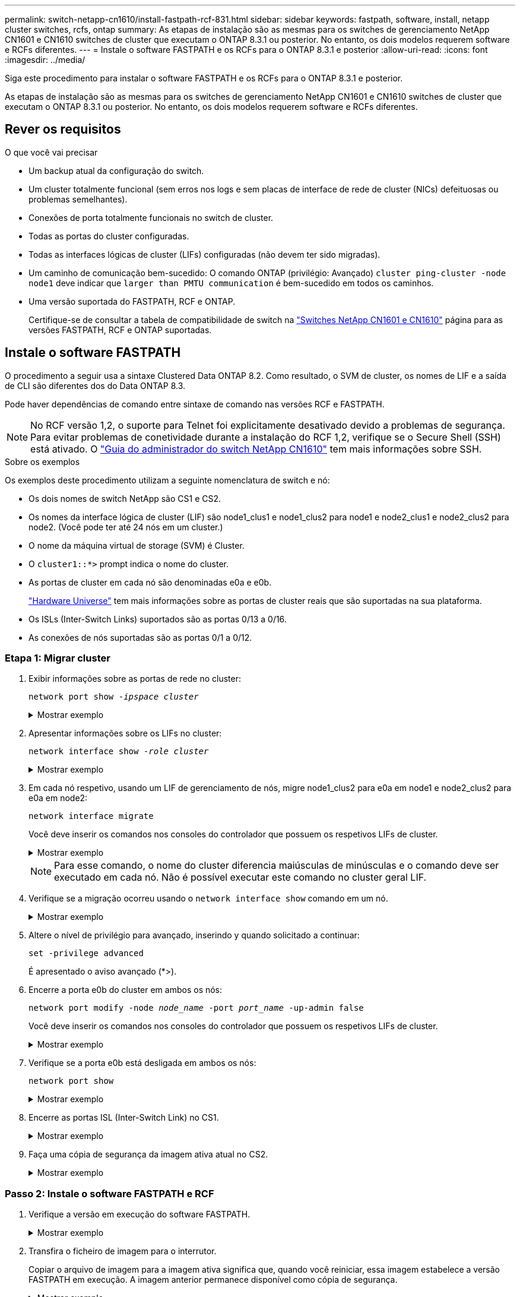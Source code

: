 ---
permalink: switch-netapp-cn1610/install-fastpath-rcf-831.html 
sidebar: sidebar 
keywords: fastpath, software, install, netapp cluster switches, rcfs, ontap 
summary: As etapas de instalação são as mesmas para os switches de gerenciamento NetApp CN1601 e CN1610 switches de cluster que executam o ONTAP 8.3.1 ou posterior. No entanto, os dois modelos requerem software e RCFs diferentes. 
---
= Instale o software FASTPATH e os RCFs para o ONTAP 8.3.1 e posterior
:allow-uri-read: 
:icons: font
:imagesdir: ../media/


[role="lead"]
Siga este procedimento para instalar o software FASTPATH e os RCFs para o ONTAP 8.3.1 e posterior.

As etapas de instalação são as mesmas para os switches de gerenciamento NetApp CN1601 e CN1610 switches de cluster que executam o ONTAP 8.3.1 ou posterior. No entanto, os dois modelos requerem software e RCFs diferentes.



== Rever os requisitos

.O que você vai precisar
* Um backup atual da configuração do switch.
* Um cluster totalmente funcional (sem erros nos logs e sem placas de interface de rede de cluster (NICs) defeituosas ou problemas semelhantes).
* Conexões de porta totalmente funcionais no switch de cluster.
* Todas as portas do cluster configuradas.
* Todas as interfaces lógicas de cluster (LIFs) configuradas (não devem ter sido migradas).
* Um caminho de comunicação bem-sucedido: O comando ONTAP (privilégio: Avançado) `cluster ping-cluster -node node1` deve indicar que `larger than PMTU communication` é bem-sucedido em todos os caminhos.
* Uma versão suportada do FASTPATH, RCF e ONTAP.
+
Certifique-se de consultar a tabela de compatibilidade de switch na http://mysupport.netapp.com/NOW/download/software/cm_switches_ntap/["Switches NetApp CN1601 e CN1610"^] página para as versões FASTPATH, RCF e ONTAP suportadas.





== Instale o software FASTPATH

O procedimento a seguir usa a sintaxe Clustered Data ONTAP 8.2. Como resultado, o SVM de cluster, os nomes de LIF e a saída de CLI são diferentes dos do Data ONTAP 8.3.

Pode haver dependências de comando entre sintaxe de comando nas versões RCF e FASTPATH.


NOTE: No RCF versão 1,2, o suporte para Telnet foi explicitamente desativado devido a problemas de segurança. Para evitar problemas de conetividade durante a instalação do RCF 1,2, verifique se o Secure Shell (SSH) está ativado. O https://library.netapp.com/ecm/ecm_get_file/ECMP1117874["Guia do administrador do switch NetApp CN1610"^] tem mais informações sobre SSH.

.Sobre os exemplos
Os exemplos deste procedimento utilizam a seguinte nomenclatura de switch e nó:

* Os dois nomes de switch NetApp são CS1 e CS2.
* Os nomes da interface lógica de cluster (LIF) são node1_clus1 e node1_clus2 para node1 e node2_clus1 e node2_clus2 para node2. (Você pode ter até 24 nós em um cluster.)
* O nome da máquina virtual de storage (SVM) é Cluster.
* O `cluster1::*>` prompt indica o nome do cluster.
* As portas de cluster em cada nó são denominadas e0a e e0b.
+
https://hwu.netapp.com/["Hardware Universe"^] tem mais informações sobre as portas de cluster reais que são suportadas na sua plataforma.

* Os ISLs (Inter-Switch Links) suportados são as portas 0/13 a 0/16.
* As conexões de nós suportadas são as portas 0/1 a 0/12.




=== Etapa 1: Migrar cluster

. Exibir informações sobre as portas de rede no cluster:
+
`network port show -_ipspace cluster_`

+
.Mostrar exemplo
[%collapsible]
====
O exemplo a seguir mostra o tipo de saída do comando:

[listing]
----
cluster1::> network port show -ipspace cluster
                                                             Speed (Mbps)
Node   Port      IPspace      Broadcast Domain Link   MTU    Admin/Oper
------ --------- ------------ ---------------- ----- ------- ------------
node1
       e0a       Cluster      Cluster          up       9000  auto/10000
       e0b       Cluster      Cluster          up       9000  auto/10000
node2
       e0a       Cluster      Cluster          up       9000  auto/10000
       e0b       Cluster      Cluster          up       9000  auto/10000
4 entries were displayed.
----
====
. Apresentar informações sobre os LIFs no cluster:
+
`network interface show -_role cluster_`

+
.Mostrar exemplo
[%collapsible]
====
O exemplo a seguir mostra as interfaces lógicas no cluster. Neste exemplo, o `-role` parâmetro exibe informações sobre os LIFs associados às portas de cluster:

[listing]
----
cluster1::> network interface show -role cluster
  (network interface show)
            Logical    Status     Network            Current       Current Is
Vserver     Interface  Admin/Oper Address/Mask       Node          Port    Home
----------- ---------- ---------- ------------------ ------------- ------- ----
Cluster
            node1_clus1  up/up    10.254.66.82/16    node1         e0a     true
            node1_clus2  up/up    10.254.206.128/16  node1         e0b     true
            node2_clus1  up/up    10.254.48.152/16   node2         e0a     true
            node2_clus2  up/up    10.254.42.74/16    node2         e0b     true
4 entries were displayed.
----
====
. Em cada nó respetivo, usando um LIF de gerenciamento de nós, migre node1_clus2 para e0a em node1 e node2_clus2 para e0a em node2:
+
`network interface migrate`

+
Você deve inserir os comandos nos consoles do controlador que possuem os respetivos LIFs de cluster.

+
.Mostrar exemplo
[%collapsible]
====
[listing]
----
cluster1::> network interface migrate -vserver Cluster -lif node1_clus2 -destination-node node1 -destination-port e0a
cluster1::> network interface migrate -vserver Cluster -lif node2_clus2 -destination-node node2 -destination-port e0a
----
====
+

NOTE: Para esse comando, o nome do cluster diferencia maiúsculas de minúsculas e o comando deve ser executado em cada nó. Não é possível executar este comando no cluster geral LIF.

. Verifique se a migração ocorreu usando o `network interface show` comando em um nó.
+
.Mostrar exemplo
[%collapsible]
====
O exemplo a seguir mostra que o clus2 migrou para a porta e0a nos nós node1 e node2:

[listing]
----
cluster1::> **network interface show -role cluster**
            Logical    Status     Network            Current       Current Is
Vserver     Interface  Admin/Oper Address/Mask       Node          Port    Home
----------- ---------- ---------- ------------------ ------------- ------- ----
Cluster
            node1_clus1  up/up    10.254.66.82/16   node1          e0a     true
            node1_clus2  up/up    10.254.206.128/16 node1          e0a     false
            node2_clus1  up/up    10.254.48.152/16  node2          e0a     true
            node2_clus2  up/up    10.254.42.74/16   node2          e0a     false
4 entries were displayed.
----
====
. Altere o nível de privilégio para avançado, inserindo y quando solicitado a continuar:
+
`set -privilege advanced`

+
É apresentado o aviso avançado (*>).

. Encerre a porta e0b do cluster em ambos os nós:
+
`network port modify -node _node_name_ -port _port_name_ -up-admin false`

+
Você deve inserir os comandos nos consoles do controlador que possuem os respetivos LIFs de cluster.

+
.Mostrar exemplo
[%collapsible]
====
O exemplo a seguir mostra os comandos para encerrar a porta e0b em todos os nós:

[listing]
----
cluster1::*> network port modify -node node1 -port e0b -up-admin false
cluster1::*> network port modify -node node2 -port e0b -up-admin false
----
====
. Verifique se a porta e0b está desligada em ambos os nós:
+
`network port show`

+
.Mostrar exemplo
[%collapsible]
====
[listing]
----
cluster1::*> network port show -role cluster

                                                             Speed (Mbps)
Node   Port      IPspace      Broadcast Domain Link   MTU    Admin/Oper
------ --------- ------------ ---------------- ----- ------- ------------
node1
       e0a       Cluster      Cluster          up       9000  auto/10000
       e0b       Cluster      Cluster          down     9000  auto/10000
node2
       e0a       Cluster      Cluster          up       9000  auto/10000
       e0b       Cluster      Cluster          down     9000  auto/10000
4 entries were displayed.
----
====
. Encerre as portas ISL (Inter-Switch Link) no CS1.
+
.Mostrar exemplo
[%collapsible]
====
[listing]
----
(cs1) #configure
(cs1) (Config)#interface 0/13-0/16
(cs1) (Interface 0/13-0/16)#shutdown
(cs1) (Interface 0/13-0/16)#exit
(cs1) (Config)#exit
----
====
. Faça uma cópia de segurança da imagem ativa atual no CS2.
+
.Mostrar exemplo
[%collapsible]
====
[listing]
----
(cs2) # show bootvar

 Image Descriptions

 active :
 backup :


 Images currently available on Flash

--------------------------------------------------------------------
 unit      active      backup     current-active        next-active
--------------------------------------------------------------------

    1     1.1.0.5     1.1.0.3            1.1.0.5            1.1.0.5

(cs2) # copy active backup
Copying active to backup
Copy operation successful
----
====




=== Passo 2: Instale o software FASTPATH e RCF

. Verifique a versão em execução do software FASTPATH.
+
.Mostrar exemplo
[%collapsible]
====
[listing]
----
(cs2) # show version

Switch: 1

System Description............................. NetApp CN1610, 1.1.0.5, Linux
                                                2.6.21.7
Machine Type................................... NetApp CN1610
Machine Model.................................. CN1610
Serial Number.................................. 20211200106
Burned In MAC Address.......................... 00:A0:98:21:83:69
Software Version............................... 1.1.0.5
Operating System............................... Linux 2.6.21.7
Network Processing Device...................... BCM56820_B0
Part Number.................................... 111-00893

--More-- or (q)uit


Additional Packages............................ FASTPATH QOS
                                                FASTPATH IPv6 Management
----
====
. Transfira o ficheiro de imagem para o interrutor.
+
Copiar o arquivo de imagem para a imagem ativa significa que, quando você reiniciar, essa imagem estabelece a versão FASTPATH em execução. A imagem anterior permanece disponível como cópia de segurança.

+
.Mostrar exemplo
[%collapsible]
====
[listing]
----
(cs2) #copy sftp://root@10.22.201.50//tftpboot/NetApp_CN1610_1.2.0.7.stk active
Remote Password:********

Mode........................................... SFTP
Set Server IP.................................. 10.22.201.50
Path........................................... /tftpboot/
Filename....................................... NetApp_CN1610_1.2.0.7.stk
Data Type...................................... Code
Destination Filename........................... active

Management access will be blocked for the duration of the transfer
Are you sure you want to start? (y/n) y
SFTP Code transfer starting...


File transfer operation completed successfully.
----
====
. Confirme as versões de imagem de arranque atual e seguinte:
+
`show bootvar`

+
.Mostrar exemplo
[%collapsible]
====
[listing]
----
(cs2) #show bootvar

Image Descriptions

 active :
 backup :


 Images currently available on Flash

--------------------------------------------------------------------
 unit      active      backup     current-active        next-active
--------------------------------------------------------------------

    1     1.1.0.8     1.1.0.8            1.1.0.8            1.2.0.7
----
====
. Instale o RCF compatível para a nova versão de imagem no interrutor.
+
Se a versão RCF já estiver correta, abra as portas ISL.

+
.Mostrar exemplo
[%collapsible]
====
[listing]
----
(cs2) #copy tftp://10.22.201.50//CN1610_CS_RCF_v1.2.txt nvram:script CN1610_CS_RCF_v1.2.scr

Mode........................................... TFTP
Set Server IP.................................. 10.22.201.50
Path........................................... /
Filename....................................... CN1610_CS_RCF_v1.2.txt
Data Type...................................... Config Script
Destination Filename........................... CN1610_CS_RCF_v1.2.scr

File with same name already exists.
WARNING:Continuing with this command will overwrite the existing file.


Management access will be blocked for the duration of the transfer
Are you sure you want to start? (y/n) y


Validating configuration script...
[the script is now displayed line by line]

Configuration script validated.
File transfer operation completed successfully.
----
====
+

NOTE: A `.scr` extensão deve ser definida como parte do nome do arquivo antes de chamar o script. Esta extensão é para o sistema operacional FASTPATH.

+
O switch valida o script automaticamente à medida que ele é baixado para o switch. A saída vai para o console.

. Verifique se o script foi baixado e salvo no nome do arquivo que você deu.
+
.Mostrar exemplo
[%collapsible]
====
[listing]
----
(cs2) #script list

Configuration Script Name        Size(Bytes)
-------------------------------- -----------
CN1610_CS_RCF_v1.2.scr                  2191

1 configuration script(s) found.
2541 Kbytes free.
----
====
. Aplique o script ao switch.
+
.Mostrar exemplo
[%collapsible]
====
[listing]
----
(cs2) #script apply CN1610_CS_RCF_v1.2.scr

Are you sure you want to apply the configuration script? (y/n) y
[the script is now displayed line by line]...

Configuration script 'CN1610_CS_RCF_v1.2.scr' applied.
----
====
. Verifique se as alterações foram aplicadas ao switch e, em seguida, salve-as:
+
`show running-config`

+
.Mostrar exemplo
[%collapsible]
====
[listing]
----
(cs2) #show running-config
----
====
. Salve a configuração em execução para que ela se torne a configuração de inicialização quando você reiniciar o switch.
+
.Mostrar exemplo
[%collapsible]
====
[listing]
----
(cs2) #write memory
This operation may take a few minutes.
Management interfaces will not be available during this time.

Are you sure you want to save? (y/n) y

Config file 'startup-config' created successfully.

Configuration Saved!
----
====
. Reinicie o switch.
+
.Mostrar exemplo
[%collapsible]
====
[listing]
----
(cs2) #reload

The system has unsaved changes.
Would you like to save them now? (y/n) y

Config file 'startup-config' created successfully.
Configuration Saved!
System will now restart!
----
====




=== Passo 3: Valide a instalação

. Faça login novamente e verifique se o switch está executando a nova versão do software FASTPATH.
+
.Mostrar exemplo
[%collapsible]
====
[listing]
----
(cs2) #show version

Switch: 1

System Description............................. NetApp CN1610, 1.2.0.7,Linux
                                                3.8.13-4ce360e8
Machine Type................................... NetApp CN1610
Machine Model.................................. CN1610
Serial Number.................................. 20211200106
Burned In MAC Address.......................... 00:A0:98:21:83:69
Software Version............................... 1.2.0.7
Operating System............................... Linux 3.8.13-4ce360e8
Network Processing Device...................... BCM56820_B0
Part Number.................................... 111-00893
CPLD version................................... 0x5


Additional Packages............................ FASTPATH QOS
                                                FASTPATH IPv6 Management
----
====
+
Após a conclusão da reinicialização, você deve fazer login para verificar a versão da imagem, exibir a configuração em execução e procurar a descrição na interface 3/64, que é o rótulo da versão para o RCF.

. Abra as portas ISL no CS1, o interrutor ativo.
+
.Mostrar exemplo
[%collapsible]
====
[listing]
----
(cs1) #configure
(cs1) (Config) #interface 0/13-0/16
(cs1) (Interface 0/13-0/16) #no shutdown
(cs1) (Interface 0/13-0/16) #exit
(cs1) (Config) #exit
----
====
. Verifique se os ISLs estão operacionais:
+
`show port-channel 3/1`

+
O campo Estado da ligação deve `Up` indicar .

+
.Mostrar exemplo
[%collapsible]
====
[listing]
----
(cs1) #show port-channel 3/1

Local Interface................................ 3/1
Channel Name................................... ISL-LAG
Link State..................................... Up
Admin Mode..................................... Enabled
Type........................................... Static
Load Balance Option............................ 7
(Enhanced hashing mode)

Mbr    Device/       Port      Port
Ports  Timeout       Speed     Active
------ ------------- --------- -------
0/13   actor/long    10G Full  True
       partner/long
0/14   actor/long    10G Full  True
       partner/long
0/15   actor/long    10G Full  False
       partner/long
0/16   actor/long    10G Full  True
       partner/long
----
====
. Abra a porta de cluster e0b em todos os nós:
+
`network port modify`

+
Você deve inserir os comandos nos consoles do controlador que possuem os respetivos LIFs de cluster.

+
.Mostrar exemplo
[%collapsible]
====
O exemplo a seguir mostra a porta e0b sendo criada em node1 e node2:

[listing]
----
cluster1::*> network port modify -node node1 -port e0b -up-admin true
cluster1::*> network port modify -node node2 -port e0b -up-admin true
----
====
. Verifique se a porta e0b está ativa em todos os nós:
+
`network port show -ipspace cluster`

+
.Mostrar exemplo
[%collapsible]
====
[listing]
----
cluster1::*> network port show -ipspace cluster

                                                             Speed (Mbps)
Node   Port      IPspace      Broadcast Domain Link   MTU    Admin/Oper
------ --------- ------------ ---------------- ----- ------- ------------
node1
       e0a       Cluster      Cluster          up       9000  auto/10000
       e0b       Cluster      Cluster          up       9000  auto/10000
node2
       e0a       Cluster      Cluster          up       9000  auto/10000
       e0b       Cluster      Cluster          up       9000  auto/10000
4 entries were displayed.
----
====
. Verifique se o LIF está agora em (`true`casa ) em ambos os nós:
+
`network interface show -_role cluster_`

+
.Mostrar exemplo
[%collapsible]
====
[listing]
----
cluster1::*> network interface show -role cluster

            Logical    Status     Network            Current       Current Is
Vserver     Interface  Admin/Oper Address/Mask       Node          Port    Home
----------- ---------- ---------- ------------------ ------------- ------- ----
Cluster
            node1_clus1  up/up    169.254.66.82/16   node1         e0a     true
            node1_clus2  up/up    169.254.206.128/16 node1         e0b     true
            node2_clus1  up/up    169.254.48.152/16  node2         e0a     true
            node2_clus2  up/up    169.254.42.74/16   node2         e0b     true
4 entries were displayed.
----
====
. Mostrar o status dos membros do nó:
+
`cluster show`

+
.Mostrar exemplo
[%collapsible]
====
[listing]
----
cluster1::*> cluster show

Node                 Health  Eligibility   Epsilon
-------------------- ------- ------------  ------------
node1                true    true          false
node2                true    true          false
2 entries were displayed.
----
====
. Voltar ao nível de privilégio de administrador:
+
`set -privilege admin`

. Repita as etapas anteriores para instalar o software FASTPATH e o RCF no outro switch, CS1.

